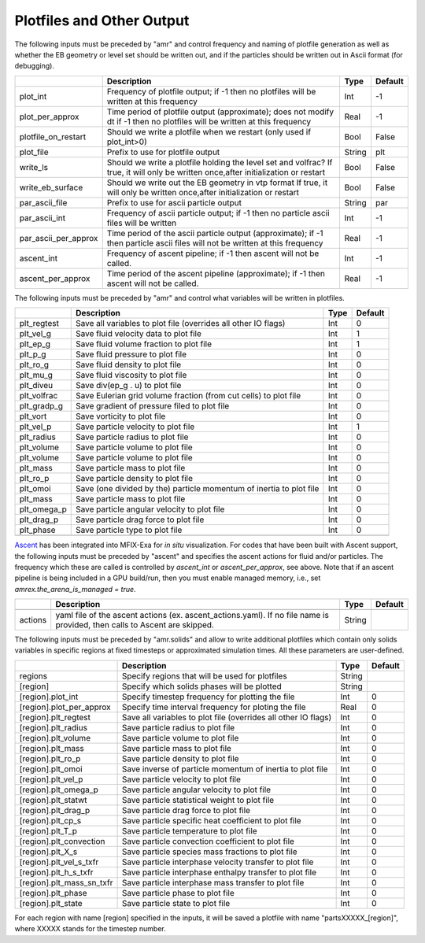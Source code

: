 .. _Chap:InputsPlotfiles:

Plotfiles and Other Output
==========================

The following inputs must be preceded by "amr" and control frequency and naming of plotfile generation as well
as whether the EB geometry or level set should be written out, and if the particles should be written out in Ascii
format (for debugging).

+----------------------+-----------------------------------------------------------------------+-------------+-----------+
|                      | Description                                                           |   Type      | Default   |
+======================+=======================================================================+=============+===========+
| plot_int             | Frequency of plotfile output;                                         |    Int      | -1        |
|                      | if -1 then no plotfiles will be written at this frequency             |             |           |
+----------------------+-----------------------------------------------------------------------+-------------+-----------+
| plot_per_approx      | Time period of plotfile output (approximate); does not modify dt      |    Real     | -1        |
|                      | if -1 then no plotfiles will be written at this frequency             |             |           |
+----------------------+-----------------------------------------------------------------------+-------------+-----------+
| plotfile_on_restart  | Should we write a plotfile when we restart (only used if plot_int>0)  |   Bool      | False     |
+----------------------+-----------------------------------------------------------------------+-------------+-----------+
| plot_file            | Prefix to use for plotfile output                                     |  String     | plt       |
+----------------------+-----------------------------------------------------------------------+-------------+-----------+
| write_ls             | Should we write a plotfile holding the level set and volfrac?         |   Bool      | False     |
|                      | If true, it will only be written once,after initialization or restart |             |           |
+----------------------+-----------------------------------------------------------------------+-------------+-----------+
| write_eb_surface     | Should we write out the EB geometry in vtp format                     |   Bool      | False     |
|                      | If true, it will only be written once,after initialization or restart |             |           |
+----------------------+-----------------------------------------------------------------------+-------------+-----------+
| par_ascii_file       | Prefix to use for ascii particle output                               |  String     | par       |
+----------------------+-----------------------------------------------------------------------+-------------+-----------+
| par_ascii_int        | Frequency of ascii particle output;                                   |    Int      | -1        |
|                      | if -1 then no particle ascii files will be written                    |             |           |
+----------------------+-----------------------------------------------------------------------+-------------+-----------+
| par_ascii_per_approx | Time period of the ascii particle output (approximate);               |    Real     | -1        |
|                      | if -1 then particle ascii files will not be written at this frequency |             |           |
+----------------------+-----------------------------------------------------------------------+-------------+-----------+
| ascent_int           | Frequency of ascent pipeline;                                         |    Int      | -1        |
|                      | if -1 then ascent will not be called.                                 |             |           |
+----------------------+-----------------------------------------------------------------------+-------------+-----------+
| ascent_per_approx    | Time period of the ascent pipeline (approximate);                     |    Real     | -1        |
|                      | if -1 then ascent will not be called.                                 |             |           |
+----------------------+-----------------------------------------------------------------------+-------------+-----------+


The following inputs must be preceded by "amr" and control what variables will be written in plotfiles.

+---------------------+-----------------------------------------------------------------------+-------------+-----------+
|                     | Description                                                           |   Type      | Default   |
+=====================+=======================================================================+=============+===========+
| plt_regtest         | Save all variables to plot file (overrides all other IO flags)        |    Int      | 0         |
+---------------------+-----------------------------------------------------------------------+-------------+-----------+
| plt_vel_g           | Save fluid velocity data to plot file                                 |    Int      | 1         |
+---------------------+-----------------------------------------------------------------------+-------------+-----------+
| plt_ep_g            | Save fluid volume fraction to plot file                               |    Int      | 1         |
+---------------------+-----------------------------------------------------------------------+-------------+-----------+
| plt_p_g             | Save fluid pressure to plot file                                      |    Int      | 0         |
+---------------------+-----------------------------------------------------------------------+-------------+-----------+
| plt_ro_g            | Save fluid density to plot file                                       |    Int      | 0         |
+---------------------+-----------------------------------------------------------------------+-------------+-----------+
| plt_mu_g            | Save fluid viscosity to plot file                                     |    Int      | 0         |
+---------------------+-----------------------------------------------------------------------+-------------+-----------+
| plt_diveu           | Save div(ep_g . u) to plot file                                       |    Int      | 0         |
+---------------------+-----------------------------------------------------------------------+-------------+-----------+
| plt_volfrac         | Save Eulerian grid volume fraction (from cut cells) to plot file      |    Int      | 0         |
+---------------------+-----------------------------------------------------------------------+-------------+-----------+
| plt_gradp_g         | Save gradient of pressure filed to plot file                          |    Int      | 0         |
+---------------------+-----------------------------------------------------------------------+-------------+-----------+
| plt_vort            | Save vorticity to plot file                                           |    Int      | 0         |
+---------------------+-----------------------------------------------------------------------+-------------+-----------+
| plt_vel_p           | Save particle velocity to plot file                                   |    Int      | 1         |
+---------------------+-----------------------------------------------------------------------+-------------+-----------+
| plt_radius          | Save particle radius to plot file                                     |    Int      | 0         |
+---------------------+-----------------------------------------------------------------------+-------------+-----------+
| plt_volume          | Save particle volume to plot file                                     |    Int      | 0         |
+---------------------+-----------------------------------------------------------------------+-------------+-----------+
| plt_volume          | Save particle volume to plot file                                     |    Int      | 0         |
+---------------------+-----------------------------------------------------------------------+-------------+-----------+
| plt_mass            | Save particle mass to plot file                                       |    Int      | 0         |
+---------------------+-----------------------------------------------------------------------+-------------+-----------+
| plt_ro_p            | Save particle density to plot file                                    |    Int      | 0         |
+---------------------+-----------------------------------------------------------------------+-------------+-----------+
| plt_omoi            | Save (one divided by the) particle momentum of inertia to plot file   |    Int      | 0         |
+---------------------+-----------------------------------------------------------------------+-------------+-----------+
| plt_mass            | Save particle mass to plot file                                       |    Int      | 0         |
+---------------------+-----------------------------------------------------------------------+-------------+-----------+
| plt_omega_p         | Save particle angular velocity to plot file                           |    Int      | 0         |
+---------------------+-----------------------------------------------------------------------+-------------+-----------+
| plt_drag_p          | Save particle drag force to plot file                                 |    Int      | 0         |
+---------------------+-----------------------------------------------------------------------+-------------+-----------+
| plt_phase           | Save particle type to plot file                                       |    Int      | 0         |
+---------------------+-----------------------------------------------------------------------+-------------+-----------+
+---------------------+-----------------------------------------------------------------------+-------------+-----------+


`Ascent <ascent.readthedocs.io>`_ has been integrated into MFIX-Exa for *in situ* visualization. 
For codes that have been built with Ascent support, the following inputs must be preceded by "ascent" 
and specifies the ascent actions for fluid and/or particles. The frequency which these are called 
is controlled by `ascent_int` or `ascent_per_approx`, see above. Note that if an ascent pipeline 
is being included in a GPU build/run, then you must enable managed memory, 
i.e., set `amrex.the_arena_is_managed = true`. 

+---------------------+-----------------------------------------------------------------------+-------------+-----------+
|                     | Description                                                           |   Type      | Default   |
+=====================+=======================================================================+=============+===========+
+---------------------+-----------------------------------------------------------------------+-------------+-----------+
| actions             | yaml file of the ascent actions (ex. ascent_actions.yaml). If no file |  String     |           |
|                     | name is provided, then calls to Ascent are skipped.                   |             |           |
+---------------------+-----------------------------------------------------------------------+-------------+-----------+


The following inputs must be preceded by "amr.solids" and allow to write additional plotfiles which contain only solids variables in specific regions at fixed timesteps or approximated simulation times. All these parameters are user-defined.

+---------------------------+-----------------------------------------------------------------+-------------+-----------+
|                           | Description                                                     |   Type      | Default   |
+===========================+=================================================================+=============+===========+
| regions                   | Specify regions that will be used for plotfiles                 |  String     |           |
+---------------------------+-----------------------------------------------------------------+-------------+-----------+
| [region]                  | Specify which solids phases will be plotted                     |  String     |           |
+---------------------------+-----------------------------------------------------------------+-------------+-----------+
| [region].plot_int         | Specify timestep frequency for plotting the file                |    Int      | 0         |
+---------------------------+-----------------------------------------------------------------+-------------+-----------+
| [region].plot_per_approx  | Specify time interval frequency for ploting the file            |   Real      | 0         |
+---------------------------+-----------------------------------------------------------------+-------------+-----------+
| [region].plt_regtest      | Save all variables to plot file (overrides all other IO flags)  |    Int      | 0         |
+---------------------------+-----------------------------------------------------------------+-------------+-----------+
| [region].plt_radius       | Save particle radius to plot file                               |    Int      | 0         |
+---------------------------+-----------------------------------------------------------------+-------------+-----------+
| [region].plt_volume       | Save particle volume to plot file                               |    Int      | 0         |
+---------------------------+-----------------------------------------------------------------+-------------+-----------+
| [region].plt_mass         | Save particle mass to plot file                                 |    Int      | 0         |
+---------------------------+-----------------------------------------------------------------+-------------+-----------+
| [region].plt_ro_p         | Save particle density to plot file                              |    Int      | 0         |
+---------------------------+-----------------------------------------------------------------+-------------+-----------+
| [region].plt_omoi         | Save inverse of particle momentum of inertia to plot file       |    Int      | 0         |
+---------------------------+-----------------------------------------------------------------+-------------+-----------+
| [region].plt_vel_p        | Save particle velocity to plot file                             |    Int      | 0         |
+---------------------------+-----------------------------------------------------------------+-------------+-----------+
| [region].plt_omega_p      | Save particle angular velocity to plot file                     |    Int      | 0         |
+---------------------------+-----------------------------------------------------------------+-------------+-----------+
| [region].plt_statwt       | Save particle statistical weight to plot file                   |    Int      | 0         |
+---------------------------+-----------------------------------------------------------------+-------------+-----------+
| [region].plt_drag_p       | Save particle drag force to plot file                           |    Int      | 0         |
+---------------------------+-----------------------------------------------------------------+-------------+-----------+
| [region].plt_cp_s         | Save particle specific heat coefficient to plot file            |    Int      | 0         |
+---------------------------+-----------------------------------------------------------------+-------------+-----------+
| [region].plt_T_p          | Save particle temperature to plot file                          |    Int      | 0         |
+---------------------------+-----------------------------------------------------------------+-------------+-----------+
| [region].plt_convection   | Save particle convection coefficient to plot file               |    Int      | 0         |
+---------------------------+-----------------------------------------------------------------+-------------+-----------+
| [region].plt_X_s          | Save particle species mass fractions to plot file               |    Int      | 0         |
+---------------------------+-----------------------------------------------------------------+-------------+-----------+
| [region].plt_vel_s_txfr   | Save particle interphase velocity transfer to plot file         |    Int      | 0         |
+---------------------------+-----------------------------------------------------------------+-------------+-----------+
| [region].plt_h_s_txfr     | Save particle interphase enthalpy transfer to plot file         |    Int      | 0         |
+---------------------------+-----------------------------------------------------------------+-------------+-----------+
| [region].plt_mass_sn_txfr | Save particle interphase mass transfer to plot file             |    Int      | 0         |
+---------------------------+-----------------------------------------------------------------+-------------+-----------+
| [region].plt_phase        | Save particle phase to plot file                                |    Int      | 0         |
+---------------------------+-----------------------------------------------------------------+-------------+-----------+
| [region].plt_state        | Save particle state to plot file                                |    Int      | 0         |
+---------------------------+-----------------------------------------------------------------+-------------+-----------+

For each region with name [region] specified in the inputs, it will be saved a plotfile with name "partsXXXXX_[region]", where XXXXX stands for the timestep number.
